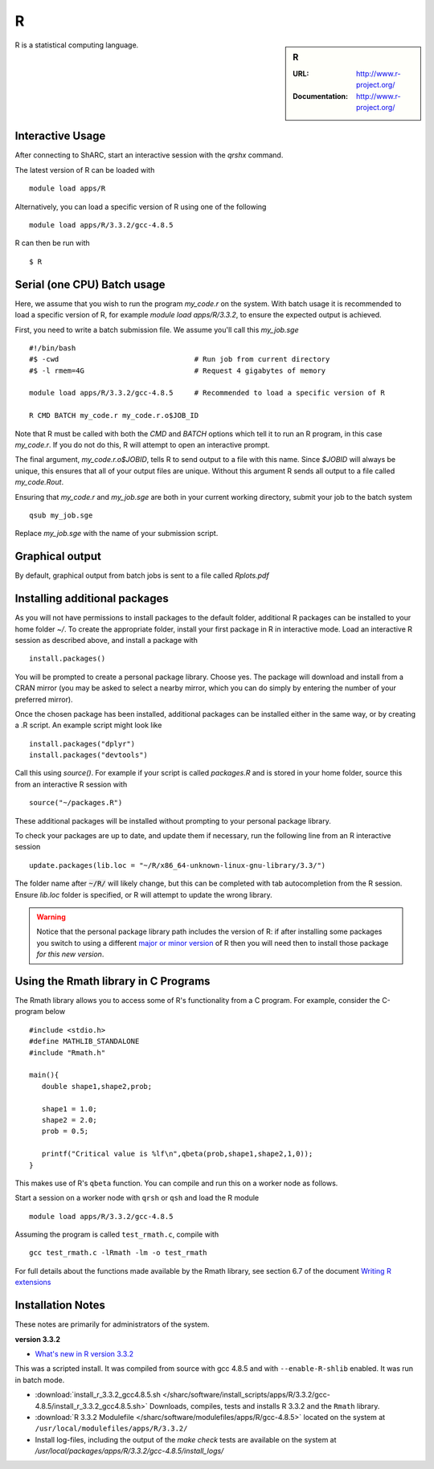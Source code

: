 R
=

.. sidebar:: R

   :URL: http://www.r-project.org/
   :Documentation: http://www.r-project.org/

R is a statistical computing language.

Interactive Usage
-----------------
After connecting to ShARC, start an interactive session with the `qrshx` command.

The latest version of R can be loaded with ::

        module load apps/R

Alternatively, you can load a specific version of R using one of the following ::

        module load apps/R/3.3.2/gcc-4.8.5

R can then be run with ::

        $ R

Serial (one CPU) Batch usage
----------------------------
Here, we assume that you wish to run the program `my_code.r` on the system. With batch usage it is recommended to load a specific version of R, for example `module load apps/R/3.3.2`, to ensure the expected output is achieved.

First, you need to write a batch submission file. We assume you'll call this `my_job.sge` ::

  #!/bin/bash
  #$ -cwd                                # Run job from current directory
  #$ -l rmem=4G                          # Request 4 gigabytes of memory

  module load apps/R/3.3.2/gcc-4.8.5     # Recommended to load a specific version of R

  R CMD BATCH my_code.r my_code.r.o$JOB_ID

Note that R must be called with both the `CMD` and `BATCH` options which tell it to run an R program, in this case `my_code.r`. If you do not do this, R will attempt to open an interactive prompt.

The final argument, `my_code.r.o$JOBID`, tells R to send output to a file with this name. Since `$JOBID` will always be unique, this ensures that all of your output files are unique. Without this argument R sends all output to a file called `my_code.Rout`.

Ensuring that `my_code.r` and `my_job.sge` are both in your current working directory, submit your job to the batch system ::

	qsub my_job.sge

Replace `my_job.sge` with the name of your submission script.

Graphical output
----------------
By default, graphical output from batch jobs is sent to a file called `Rplots.pdf`

Installing additional packages
------------------------------

As you will not have permissions to install packages to the default folder, additional R packages can be installed to your home folder `~/`. To create the appropriate folder, install your first package in R in interactive mode. Load an interactive R session as described above, and install a package with ::

        install.packages()

You will be prompted to create a personal package library. Choose yes. The package will download and install from a CRAN mirror (you may be asked to select a nearby mirror, which you can do simply by entering the number of your preferred mirror).

Once the chosen package has been installed, additional packages can be installed either in the same way, or by creating a .R script. An example script might look like ::

        install.packages("dplyr")
        install.packages("devtools")

Call this using `source()`. For example if your script is called `packages.R` and is stored in your home folder, source this from an interactive R session with ::

        source("~/packages.R")

These additional packages will be installed without prompting to your personal package library.

To check your packages are up to date, and update them if necessary, run the following line from an R interactive session ::

        update.packages(lib.loc = "~/R/x86_64-unknown-linux-gnu-library/3.3/")

The folder name after :code:`~/R/` will likely change, but this can be completed with tab autocompletion from the R session. Ensure `lib.loc` folder is specified, or R will attempt to update the wrong library.

.. warning:: 
    Notice that the personal package library path includes the version of R: 
    if after installing some packages you switch to using a different `major or minor version <http://semver.org/>`_ of R 
    then you will need then to install those package *for this new version*.


Using the Rmath library in C Programs
-------------------------------------
The Rmath library allows you to access some of R's functionality from a C program. For example, consider the C-program below ::

    #include <stdio.h>
    #define MATHLIB_STANDALONE
    #include "Rmath.h"

    main(){
       double shape1,shape2,prob;

       shape1 = 1.0;
       shape2 = 2.0;
       prob = 0.5;

       printf("Critical value is %lf\n",qbeta(prob,shape1,shape2,1,0));
    }

This makes use of R's ``qbeta`` function. You can compile and run this on a worker node as follows.

Start a session on a worker node with ``qrsh`` or ``qsh`` and load the R module ::

    module load apps/R/3.3.2/gcc-4.8.5

Assuming the program is called ``test_rmath.c``, compile with ::

    gcc test_rmath.c -lRmath -lm -o test_rmath

For full details about the functions made available by the Rmath library, see section 6.7 of the document `Writing R extensions <https://cran.r-project.org/doc/manuals/r-release/R-exts.html#Numerical-analysis-subroutines>`_

Installation Notes
------------------
These notes are primarily for administrators of the system.

**version 3.3.2**

* `What's new in R version 3.3.2 <https://stat.ethz.ch/pipermail/r-announce/2016/000608.html>`_

This was a scripted install. It was compiled from source with gcc 4.8.5 and with ``--enable-R-shlib`` enabled. It was run in batch mode.

* :download:`install_r_3.3.2_gcc4.8.5.sh </sharc/software/install_scripts/apps/R/3.3.2/gcc-4.8.5/install_r_3.3.2_gcc4.8.5.sh>` Downloads, compiles, tests and installs R 3.3.2 and the ``Rmath`` library.
* :download:`R 3.3.2 Modulefile </sharc/software/modulefiles/apps/R/gcc-4.8.5>` located on the system at ``/usr/local/modulefiles/apps/R/3.3.2/``
* Install log-files, including the output of the `make check` tests are available on the system at `/usr/local/packages/apps/R/3.3.2/gcc-4.8.5/install_logs/`
